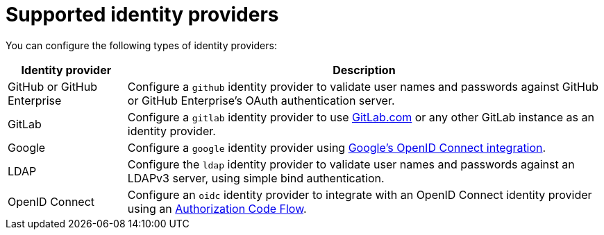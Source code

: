 // Module included in the following assemblies:
//
// * assemblies/assembly-config-identity-providers.adoc

[id="ref-supported-idp_{context}"]
= Supported identity providers

[role="_abstract"]
You can configure the following types of identity providers:

[cols="2a,8a",options="header"]
|===

|Identity provider
|Description


|GitHub or GitHub Enterprise
|Configure a `github` identity provider to validate user names and passwords
against GitHub or GitHub Enterprise's OAuth authentication server.

|GitLab
|Configure a `gitlab` identity provider to use
link:https://gitlab.com/[GitLab.com] or any other GitLab instance as an identity
provider.

|Google
|Configure a `google` identity provider using
link:https://developers.google.com/identity/protocols/OpenIDConnect[Google's OpenID Connect integration].

|LDAP
|Configure the `ldap` identity provider to validate user names and passwords
against an LDAPv3 server, using simple bind authentication.

|OpenID Connect
|Configure an `oidc` identity provider to integrate with an OpenID Connect
identity provider using an
link:http://openid.net/specs/openid-connect-core-1_0.html#CodeFlowAuth[Authorization Code Flow].

|===
